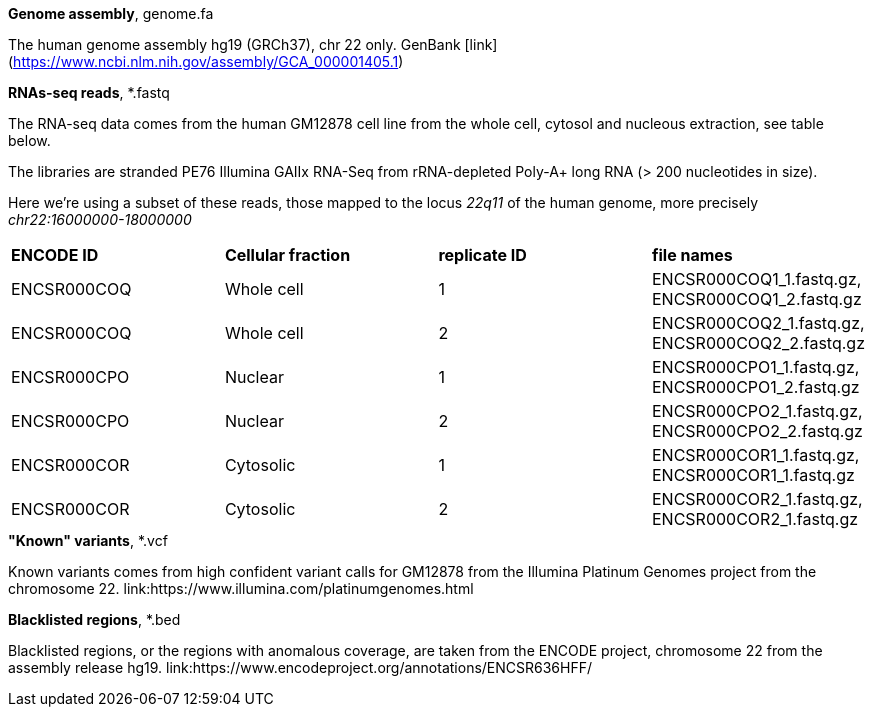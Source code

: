 
.*Genome assembly*, genome.fa

The human genome assembly hg19 (GRCh37), chr 22 only.
GenBank [link](https://www.ncbi.nlm.nih.gov/assembly/GCA_000001405.1)

.*RNAs-seq reads*, *.fastq 

The RNA-seq data comes from the human GM12878 cell line from the whole cell, cytosol and nucleous extraction, see table below. 

The libraries are stranded PE76 Illumina GAIIx RNA-Seq from rRNA-depleted Poly-A+ long RNA  (> 200 nucleotides in size). 

Here we're  using a subset of these reads, those mapped to the locus _22q11_ of the human genome, more precisely _chr22:16000000-18000000_

|===
|*ENCODE ID*|*Cellular fraction*|*replicate ID*|*file names*
|ENCSR000COQ|Whole cell| 1|ENCSR000COQ1_1.fastq.gz, ENCSR000COQ1_2.fastq.gz
|ENCSR000COQ|Whole cell| 2|ENCSR000COQ2_1.fastq.gz, ENCSR000COQ2_2.fastq.gz
|ENCSR000CPO|Nuclear|1|ENCSR000CPO1_1.fastq.gz, ENCSR000CPO1_2.fastq.gz
|ENCSR000CPO|Nuclear|2|ENCSR000CPO2_1.fastq.gz, ENCSR000CPO2_2.fastq.gz
|ENCSR000COR|Cytosolic|1|ENCSR000COR1_1.fastq.gz, ENCSR000COR1_1.fastq.gz
|ENCSR000COR|Cytosolic|2|ENCSR000COR2_1.fastq.gz, ENCSR000COR2_1.fastq.gz
|===

.*"Known" variants*, *.vcf
Known variants comes from high confident variant calls for GM12878 from the Illumina Platinum Genomes project  from the chromosome 22.
link:https://www.illumina.com/platinumgenomes.html

.*Blacklisted regions*, *.bed
Blacklisted regions, or the regions with anomalous coverage, are taken from the ENCODE project, chromosome 22 from the assembly release hg19. 
link:https://www.encodeproject.org/annotations/ENCSR636HFF/
